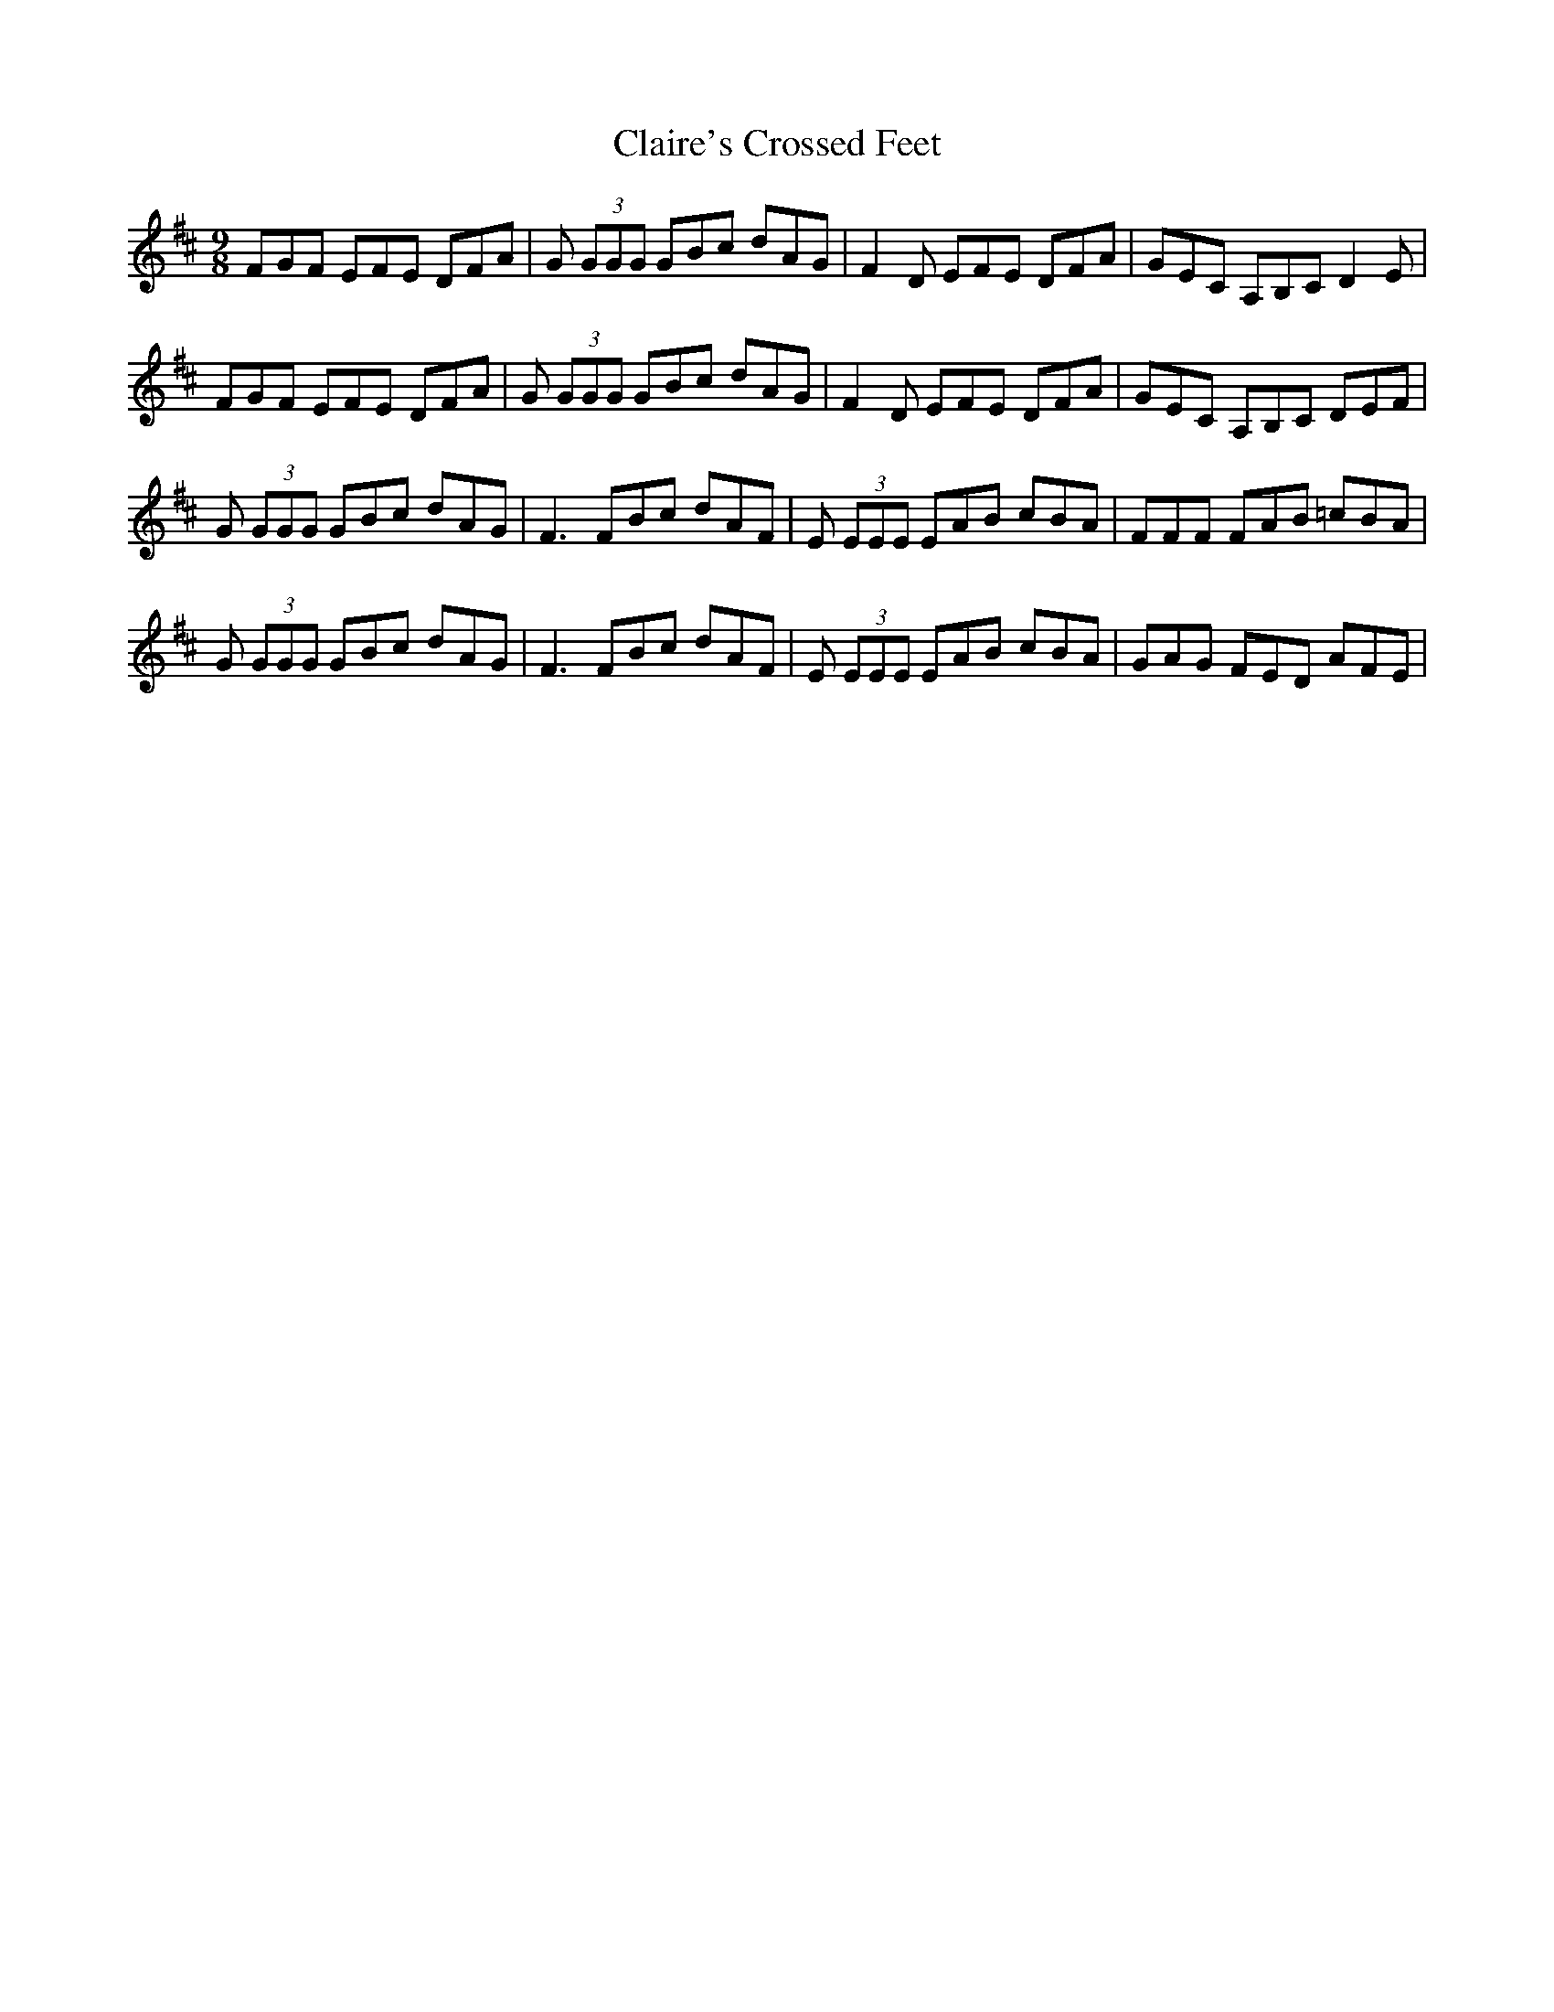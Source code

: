 X: 7219
T: Claire's Crossed Feet
R: slip jig
M: 9/8
K: Dmajor
FGF EFE DFA|G (3GGG GBc dAG|F2 D EFE DFA|GEC A,B,C D2 E|
FGF EFE DFA|G (3GGG GBc dAG|F2 D EFE DFA|GEC A,B,C DEF|
G (3GGG GBc dAG|F3 FBc dAF|E (3EEE EAB cBA|FFF FAB =cBA|
G (3GGG GBc dAG|F3 FBc dAF|E (3EEE EAB cBA|GAG FED AFE|


